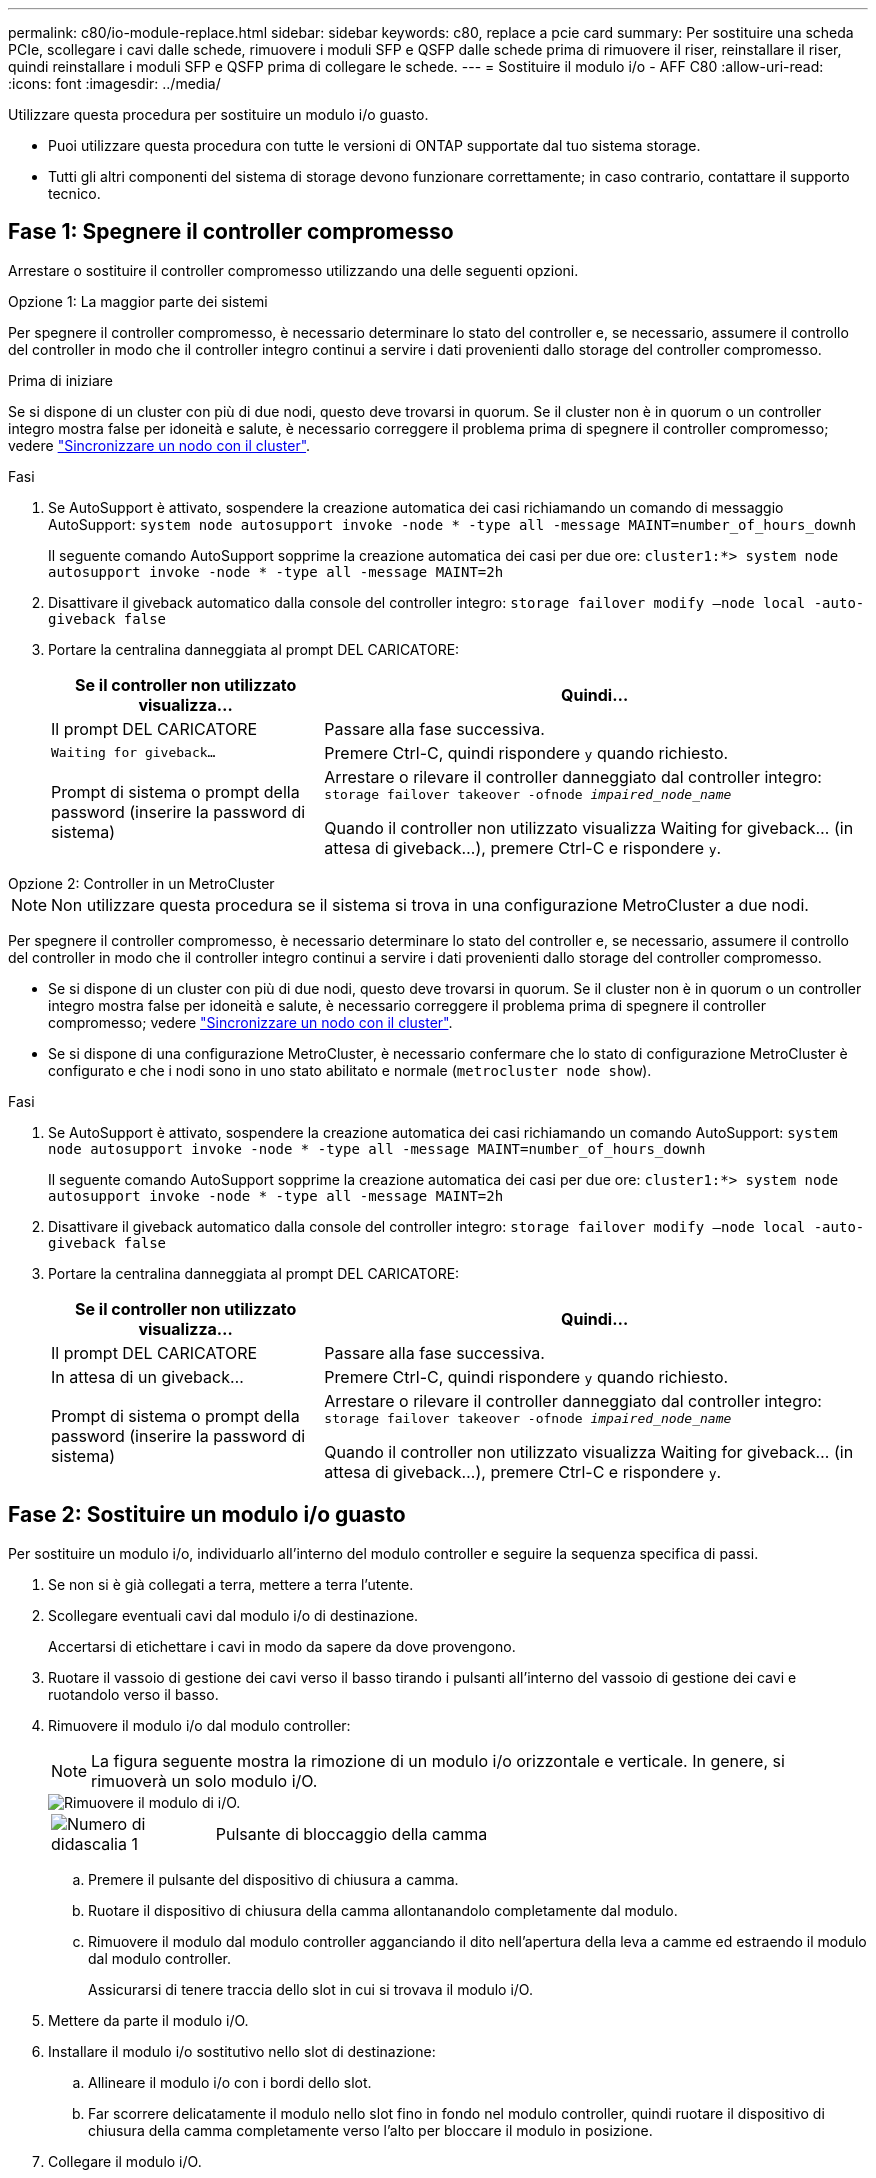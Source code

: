 ---
permalink: c80/io-module-replace.html 
sidebar: sidebar 
keywords: c80, replace a pcie card 
summary: Per sostituire una scheda PCIe, scollegare i cavi dalle schede, rimuovere i moduli SFP e QSFP dalle schede prima di rimuovere il riser, reinstallare il riser, quindi reinstallare i moduli SFP e QSFP prima di collegare le schede. 
---
= Sostituire il modulo i/o - AFF C80
:allow-uri-read: 
:icons: font
:imagesdir: ../media/


[role="lead"]
Utilizzare questa procedura per sostituire un modulo i/o guasto.

* Puoi utilizzare questa procedura con tutte le versioni di ONTAP supportate dal tuo sistema storage.
* Tutti gli altri componenti del sistema di storage devono funzionare correttamente; in caso contrario, contattare il supporto tecnico.




== Fase 1: Spegnere il controller compromesso

Arrestare o sostituire il controller compromesso utilizzando una delle seguenti opzioni.

[role="tabbed-block"]
====
.Opzione 1: La maggior parte dei sistemi
--
Per spegnere il controller compromesso, è necessario determinare lo stato del controller e, se necessario, assumere il controllo del controller in modo che il controller integro continui a servire i dati provenienti dallo storage del controller compromesso.

.Prima di iniziare
Se si dispone di un cluster con più di due nodi, questo deve trovarsi in quorum. Se il cluster non è in quorum o un controller integro mostra false per idoneità e salute, è necessario correggere il problema prima di spegnere il controller compromesso; vedere link:https://docs.netapp.com/us-en/ontap/system-admin/synchronize-node-cluster-task.html?q=Quorum["Sincronizzare un nodo con il cluster"^].

.Fasi
. Se AutoSupport è attivato, sospendere la creazione automatica dei casi richiamando un comando di messaggio AutoSupport: `system node autosupport invoke -node * -type all -message MAINT=number_of_hours_downh`
+
Il seguente comando AutoSupport sopprime la creazione automatica dei casi per due ore: `cluster1:*> system node autosupport invoke -node * -type all -message MAINT=2h`

. Disattivare il giveback automatico dalla console del controller integro: `storage failover modify –node local -auto-giveback false`
. Portare la centralina danneggiata al prompt DEL CARICATORE:
+
[cols="1,2"]
|===
| Se il controller non utilizzato visualizza... | Quindi... 


 a| 
Il prompt DEL CARICATORE
 a| 
Passare alla fase successiva.



 a| 
`Waiting for giveback...`
 a| 
Premere Ctrl-C, quindi rispondere `y` quando richiesto.



 a| 
Prompt di sistema o prompt della password (inserire la password di sistema)
 a| 
Arrestare o rilevare il controller danneggiato dal controller integro: `storage failover takeover -ofnode _impaired_node_name_`

Quando il controller non utilizzato visualizza Waiting for giveback... (in attesa di giveback...), premere Ctrl-C e rispondere `y`.

|===


--
.Opzione 2: Controller in un MetroCluster
--

NOTE: Non utilizzare questa procedura se il sistema si trova in una configurazione MetroCluster a due nodi.

Per spegnere il controller compromesso, è necessario determinare lo stato del controller e, se necessario, assumere il controllo del controller in modo che il controller integro continui a servire i dati provenienti dallo storage del controller compromesso.

* Se si dispone di un cluster con più di due nodi, questo deve trovarsi in quorum. Se il cluster non è in quorum o un controller integro mostra false per idoneità e salute, è necessario correggere il problema prima di spegnere il controller compromesso; vedere link:https://docs.netapp.com/us-en/ontap/system-admin/synchronize-node-cluster-task.html?q=Quorum["Sincronizzare un nodo con il cluster"^].
* Se si dispone di una configurazione MetroCluster, è necessario confermare che lo stato di configurazione MetroCluster è configurato e che i nodi sono in uno stato abilitato e normale (`metrocluster node show`).


.Fasi
. Se AutoSupport è attivato, sospendere la creazione automatica dei casi richiamando un comando AutoSupport: `system node autosupport invoke -node * -type all -message MAINT=number_of_hours_downh`
+
Il seguente comando AutoSupport sopprime la creazione automatica dei casi per due ore: `cluster1:*> system node autosupport invoke -node * -type all -message MAINT=2h`

. Disattivare il giveback automatico dalla console del controller integro: `storage failover modify –node local -auto-giveback false`
. Portare la centralina danneggiata al prompt DEL CARICATORE:
+
[cols="1,2"]
|===
| Se il controller non utilizzato visualizza... | Quindi... 


 a| 
Il prompt DEL CARICATORE
 a| 
Passare alla fase successiva.



 a| 
In attesa di un giveback...
 a| 
Premere Ctrl-C, quindi rispondere `y` quando richiesto.



 a| 
Prompt di sistema o prompt della password (inserire la password di sistema)
 a| 
Arrestare o rilevare il controller danneggiato dal controller integro: `storage failover takeover -ofnode _impaired_node_name_`

Quando il controller non utilizzato visualizza Waiting for giveback... (in attesa di giveback...), premere Ctrl-C e rispondere `y`.

|===


--
====


== Fase 2: Sostituire un modulo i/o guasto

Per sostituire un modulo i/o, individuarlo all'interno del modulo controller e seguire la sequenza specifica di passi.

. Se non si è già collegati a terra, mettere a terra l'utente.
. Scollegare eventuali cavi dal modulo i/o di destinazione.
+
Accertarsi di etichettare i cavi in modo da sapere da dove provengono.

. Ruotare il vassoio di gestione dei cavi verso il basso tirando i pulsanti all'interno del vassoio di gestione dei cavi e ruotandolo verso il basso.
. Rimuovere il modulo i/o dal modulo controller:
+

NOTE: La figura seguente mostra la rimozione di un modulo i/o orizzontale e verticale. In genere, si rimuoverà un solo modulo i/O.

+
image::../media/drw_a70_90_io_remove_replace_ieops-1532.svg[Rimuovere il modulo di i/O.]

+
[cols="1,4"]
|===


 a| 
image:../media/icon_round_1.png["Numero di didascalia 1"]
 a| 
Pulsante di bloccaggio della camma

|===
+
.. Premere il pulsante del dispositivo di chiusura a camma.
.. Ruotare il dispositivo di chiusura della camma allontanandolo completamente dal modulo.
.. Rimuovere il modulo dal modulo controller agganciando il dito nell'apertura della leva a camme ed estraendo il modulo dal modulo controller.
+
Assicurarsi di tenere traccia dello slot in cui si trovava il modulo i/O.



. Mettere da parte il modulo i/O.
. Installare il modulo i/o sostitutivo nello slot di destinazione:
+
.. Allineare il modulo i/o con i bordi dello slot.
.. Far scorrere delicatamente il modulo nello slot fino in fondo nel modulo controller, quindi ruotare il dispositivo di chiusura della camma completamente verso l'alto per bloccare il modulo in posizione.


. Collegare il modulo i/O.
. Ripetere i passi di rimozione e installazione per sostituire i moduli aggiuntivi per la centralina.
. Ruotare il vassoio di gestione dei cavi in posizione di blocco.




== Fase 3: Riavviare il controller

Dopo aver sostituito un modulo i/o, è necessario riavviare il modulo controller.

.Fasi
. Dal prompt DEL CARICATORE, riavviare il nodo: `bye`
+

NOTE: In questo modo, vengono reinizializzate le schede i/o e altri componenti e viene riavviato il nodo.

. Riportare il nodo al normale funzionamento: _Failover giveback dello storage -ofnode inedito_node_name_
. Se il giveback automatico è stato disattivato, riabilitarlo: _Storage failover modify -node local -auto-giveback true_




== Fase 4: Restituire la parte guasta a NetApp

Restituire la parte guasta a NetApp, come descritto nelle istruzioni RMA fornite con il kit. Vedere la https://mysupport.netapp.com/site/info/rma["Restituzione e sostituzione delle parti"] pagina per ulteriori informazioni.
